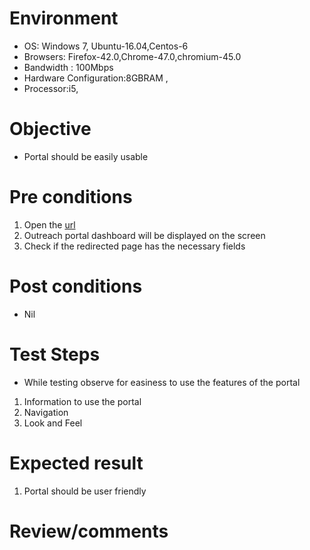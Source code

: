#+Author: Sravanthi
#+Date: 12 Dec 2018
* Environment
  - OS: Windows 7, Ubuntu-16.04,Centos-6
  - Browsers: Firefox-42.0,Chrome-47.0,chromium-45.0
  - Bandwidth : 100Mbps
  - Hardware Configuration:8GBRAM , 
  - Processor:i5,

* Objective
  - Portal should be easily usable

* Pre conditions
  1. Open the [[http://outreach.base1.virtual-labs.ac.in/][url]]
  2. Outreach portal dashboard will be displayed on the screen
  3. Check if the redirected page has the necessary fields

* Post conditions
  - Nil
* Test Steps
  - While testing observe for easiness to use the features of the portal
  1. Information to use the portal
  2. Navigation
  3. Look and Feel

* Expected result
  1. Portal should be user friendly

* Review/comments


